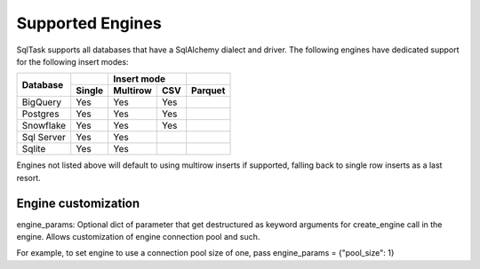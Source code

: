 Supported Engines
=================

SqlTask supports all databases that have a SqlAlchemy dialect and driver. The
following engines have dedicated support for the following insert modes:

+-------------+--------+----------+------+----------+
|             |        |  Insert mode    |          |
+             +--------+----------+------+----------+
| Database    | Single | Multirow | CSV  |  Parquet |
+=============+========+==========+======+==========+
| BigQuery    |   Yes  |    Yes   |  Yes |          |
+-------------+--------+----------+------+----------+
| Postgres    |   Yes  |    Yes   |  Yes |          |
+-------------+--------+----------+------+----------+
| Snowflake   |   Yes  |    Yes   |  Yes |          |
+-------------+--------+----------+------+----------+
| Sql Server  |   Yes  |    Yes   |      |          |
+-------------+--------+----------+------+----------+
| Sqlite      |   Yes  |    Yes   |      |          |
+-------------+--------+----------+------+----------+

Engines not listed above will default to using multirow inserts if supported,
falling back to single row inserts as a last resort.

Engine customization
####################

engine_params: Optional dict of parameter that get destructured as keyword arguments for create_engine call in the engine. Allows customization of engine connection pool and such.

For example, to set engine to use a connection pool size of one, pass engine_params = {"pool_size": 1}
